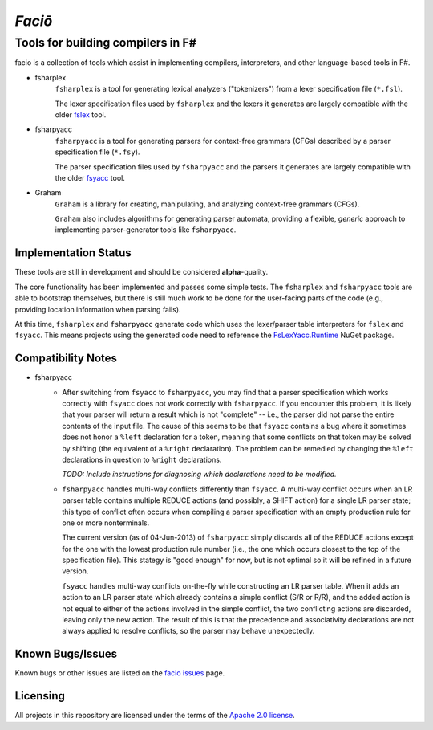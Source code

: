 =======
*Faciō*
=======
Tools for building compilers in F#
----------------------------------

.. image:: https://travis-ci.org/jack-pappas/facio.png
    :target: https://travis-ci.org/jack-pappas/facio

.. image:: https://ci.appveyor.com/api/projects/status/6kkeoavg3607m5lg?svg=true
    :target: https://ci.appveyor.com/project/jack-pappas/facio

.. image:: http://img.shields.io/nuget/v/facio.svg
    :target: https://nuget.org/packages/facio/

facio is a collection of tools which assist in implementing compilers, interpreters, and other language-based tools in F#.

- fsharplex
    ``fsharplex`` is a tool for generating lexical analyzers ("tokenizers") from a lexer specification file (``*.fsl``).

    The lexer specification files used by ``fsharplex`` and the lexers it generates are largely compatible with the older `fslex`_ tool.

- fsharpyacc
    ``fsharpyacc`` is a tool for generating parsers for context-free grammars (CFGs) described by a parser specification file (``*.fsy``).

    The parser specification files used by ``fsharpyacc`` and the parsers it generates are largely compatible with the older `fsyacc`_ tool.

- Graham
    ``Graham`` is a library for creating, manipulating, and analyzing context-free grammars (CFGs).

    ``Graham`` also includes algorithms for generating parser automata, providing a flexible, *generic* approach to implementing parser-generator tools like ``fsharpyacc``.

.. _fslex: https://github.com/fsprojects/FsLexYacc
.. _fsyacc: https://github.com/fsprojects/FsLexYacc

Implementation Status
=====================

These tools are still in development and should be considered **alpha**-quality.

The core functionality has been implemented and passes some simple tests. The ``fsharplex`` and ``fsharpyacc`` tools are able to bootstrap themselves, but there is still much work to be done for the user-facing parts of the code (e.g., providing location information when parsing fails).

At this time, ``fsharplex`` and ``fsharpyacc`` generate code which uses the lexer/parser table interpreters for ``fslex`` and ``fsyacc``. This means projects using the generated code need to reference the `FsLexYacc.Runtime`_ NuGet package.

.. _FsLexYacc.Runtime: https://github.com/fsprojects/FsLexYacc


Compatibility Notes
===================

- fsharpyacc
    - After switching from ``fsyacc`` to ``fsharpyacc``, you may find that a parser specification which works correctly with ``fsyacc`` does not work correctly with ``fsharpyacc``. If you encounter this problem, it is likely that your parser will return a result which is not "complete" -- i.e., the parser did not parse the entire contents of the input file. The cause of this seems to be that ``fsyacc`` contains a bug where it sometimes does not honor a ``%left`` declaration for a token, meaning that some conflicts on that token may be solved by shifting (the equivalent of a ``%right`` declaration). The problem can be remedied by changing the ``%left`` declarations in question to ``%right`` declarations.

      *TODO: Include instructions for diagnosing which declarations need to be modified.*

    - ``fsharpyacc`` handles multi-way conflicts differently than ``fsyacc``. A multi-way conflict occurs when an LR parser table contains multiple REDUCE actions (and possibly, a SHIFT action) for a single LR parser state; this type of conflict often occurs when compiling a parser specification with an empty production rule for one or more nonterminals.

      The current version (as of 04-Jun-2013) of ``fsharpyacc`` simply discards all of the REDUCE actions except for the one with the lowest production rule number (i.e., the one which occurs closest to the top of the specification file). This stategy is "good enough" for now, but is not optimal so it will be refined in a future version.

      ``fsyacc`` handles multi-way conflicts on-the-fly while constructing an LR parser table. When it adds an action to an LR parser state which already contains a simple conflict (S/R or R/R), and the added action is not equal to either of the actions involved in the simple conflict, the two conflicting actions are discarded, leaving only the new action. The result of this is that the precedence and associativity declarations are not always applied to resolve conflicts, so the parser may behave unexpectedly.


Known Bugs/Issues
=================

Known bugs or other issues are listed on the `facio issues`_ page.

.. _`facio issues`: https://github.com/jack-pappas/facio/issues


Licensing
=========
All projects in this repository are licensed under the terms of the `Apache 2.0 license`_.

.. _`Apache 2.0 license`: https://www.apache.org/licenses/LICENSE-2.0.html
